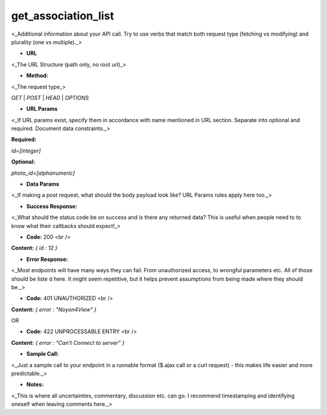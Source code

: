 ==========
get_association_list
==========

<_Additional information about your API call. Try to use verbs that match both request type (fetching vs modifying) and plurality (one vs multiple)._>

* **URL**

<_The URL Structure (path only, no root url)_>

* **Method:**

<_The request type_>

`GET` | `POST` | `HEAD` | `OPTIONS`

*  **URL Params**

<_If URL params exist, specify them in accordance with name mentioned in URL section. Separate into optional and required. Document data constraints._>

**Required:**

`id=[integer]`

**Optional:**

`photo_id=[alphanumeric]`

* **Data Params**

<_If making a post request, what should the body payload look like? URL Params rules apply here too._>

* **Success Response:**

<_What should the status code be on success and is there any returned data? This is useful when people need to to know what their callbacks should expect!_>

* **Code:** 200 <br />
**Content:** `{ id : 12 }`

* **Error Response:**

<_Most endpoints will have many ways they can fail. From unauthorized access, to wrongful parameters etc. All of those should be liste d here. It might seem repetitive, but it helps prevent assumptions from being made where they should be._>

* **Code:** 401 UNAUTHORIZED <br />
**Content:** `{ error : "Noyon4View" }`

OR

* **Code:** 422 UNPROCESSABLE ENTRY <br />
**Content:** `{ error : "Can't Connect to server" }`

* **Sample Call:**

<_Just a sample call to your endpoint in a runnable format ($.ajax call or a curl request) - this makes life easier and more predictable._>

* **Notes:**

<_This is where all uncertainties, commentary, discussion etc. can go. I recommend timestamping and identifying oneself when leaving comments here._>
